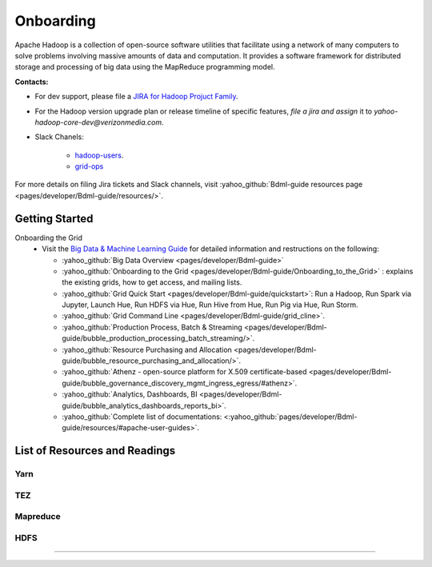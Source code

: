.. _onboarding:

**********
Onboarding
**********

Apache Hadoop is a collection of open-source software utilities that facilitate using a network of many computers to solve problems involving massive amounts of data and computation. It provides a software framework for distributed storage and processing of big data using the MapReduce programming model.


**Contacts:**

* For dev support, please file a `JIRA for Hadoop Projuct Family <https://yo.vzbuilders.com/hadoopsupport>`_.
* For the Hadoop version upgrade plan or release timeline of specific features, *file a jira and assign* it to `yahoo-hadoop-core-dev@verizonmedia.com`.
* Slack Chanels:

	* `hadoop-users <https://vzbuilders.slack.com/archives/C0CT6K08Y>`_.
	* `grid-ops <https://vzbuilders.slack.com/archives/C6NDZEKV3>`_

For more details on filing Jira tickets and Slack channels, visit :yahoo_github:`Bdml-guide resources page <pages/developer/Bdml-guide/resources/>`.


.. _getting_started_yhadoop:


Getting Started
===============

Onboarding the Grid
	* Visit the `Big Data & Machine Learning Guide <https://git.ouroath.com/pages/developer/Bdml-guide>`_ for detailed information and restructions on the following:

	  - :yahoo_github:`Big Data Overview <pages/developer/Bdml-guide>`
	  - :yahoo_github:`Onboarding to the Grid <pages/developer/Bdml-guide/Onboarding_to_the_Grid>` : explains the existing grids, how to get access, and mailing lists.
	  - :yahoo_github:`Grid Quick Start <pages/developer/Bdml-guide/quickstart>`: Run a Hadoop, Run Spark via Jupyter, Launch Hue, Run HDFS via Hue, Run Hive from Hue, Run Pig via Hue, Run Storm.
	  - :yahoo_github:`Grid Command Line <pages/developer/Bdml-guide/grid_cline>`.
	  - :yahoo_github:`Production Process, Batch & Streaming <pages/developer/Bdml-guide/bubble_production_processing_batch_streaming/>`.
	  - :yahoo_github:`Resource Purchasing and Allocation <pages/developer/Bdml-guide/bubble_resource_purchasing_and_allocation/>`.
	  - :yahoo_github:`Athenz - open-source platform for X.509 certificate-based <pages/developer/Bdml-guide/bubble_governance_discovery_mgmt_ingress_egress/#athenz>`.
	  - :yahoo_github:`Analytics, Dashboards, BI <pages/developer/Bdml-guide/bubble_analytics_dashboards_reports_bi>`.
	  - :yahoo_github:`Complete list of documentations: <:yahoo_github:`pages/developer/Bdml-guide/resources/#apache-user-guides>`.


List of Resources and Readings
==============================

Yarn
----

  .. include:: /common/yarn/yarn-reading-resources.rst
  .. include:: /common/yarn/scheduler/yarn-scheduling-resources.rst
  .. include:: /common/yarn/memory/yarn-memory-resources.rst

TEZ
---

  .. include:: /common/tez/tez-reading-resources.rst

Mapreduce
---------

  .. include:: /common/mapreduce/mapreduce-reading-resources.rst
  .. include:: /common/mapreduce/speculator-reading-resources.rst
  .. include:: /common/mapreduce/streaming-reading-resources.rst
  .. include:: /common/mapreduce/encryption-reading-resources.rst

HDFS
----
  .. include:: /common/hdfs/hdfs-reading-resources.rst

-----------

.. bibliography::
   :cited:
   :all:
